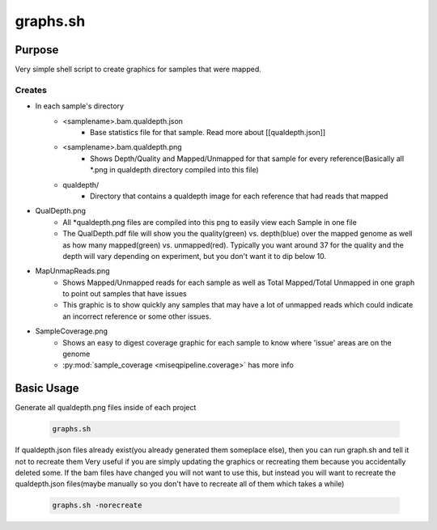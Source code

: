 =========
graphs.sh
=========

Purpose
=======

Very simple shell script to create graphics for samples that were mapped.

Creates
-------

* In each sample's directory
    * <samplename>.bam.qualdepth.json
        * Base statistics file for that sample. Read more about [[qualdepth.json]]
    * <samplename>.bam.qualdepth.png
        * Shows Depth/Quality and Mapped/Unmapped for that sample for every reference(Basically all \*.png in qualdepth directory compiled into this file)
    * qualdepth/
        * Directory that contains a qualdepth image for each reference that had reads that mapped
* QualDepth.png
    * All \*qualdepth.png files are compiled into this png to easily view each Sample in one file
    * The QualDepth.pdf file will show you the quality(green) vs. depth(blue) over the mapped genome as well as how many mapped(green) vs. unmapped(red). Typically you want around 37 for the quality and the depth will vary depending on experiment, but you don't want it to dip below 10.
* MapUnmapReads.png
    * Shows Mapped/Unmapped reads for each sample as well as Total Mapped/Total Unmapped in one graph to point out samples that have issues
    * This graphic is to show quickly any samples that may have a lot of unmapped reads which could indicate an incorrect reference or some other issues.
* SampleCoverage.png
    * Shows an easy to digest coverage graphic for each sample to know where 'issue' areas are on the genome
    * :py:mod:`sample_coverage <miseqpipeline.coverage>` has more info

Basic Usage
===========

Generate all qualdepth.png files inside of each project

    .. code-block:: bash

        graphs.sh

If qualdepth.json files already exist(you already generated them someplace else), then you can run graph.sh and tell it not to recreate them
Very useful if you are simply updating the graphics or recreating them because you accidentally deleted some. If the bam files have changed you will not
want to use this, but instead you will want to recreate the qualdepth.json files(maybe manually so you don't have to recreate all of them which takes a while)

    .. code-block:: bash

        graphs.sh -norecreate
